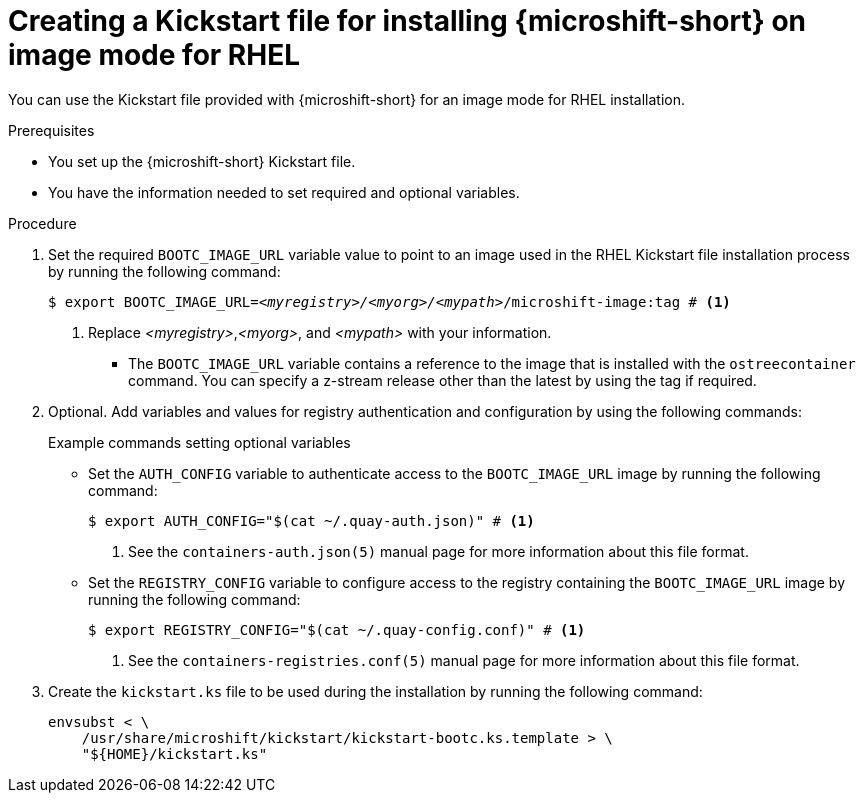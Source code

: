 // Module included in the following assemblies:
//
// microshift/microshift-.adoc

:_mod-docs-content-type: PROCEDURE
[id="microshift-kickstart-bootc-install_{context}"]
= Creating a Kickstart file for installing {microshift-short} on image mode for RHEL

You can use the Kickstart file provided with {microshift-short} for an image mode for RHEL installation.

.Prerequisites

* You set up the {microshift-short} Kickstart file.
* You have the information needed to set required and optional variables.

.Procedure

. Set the required `BOOTC_IMAGE_URL` variable value to point to an image used in the RHEL Kickstart file installation process by running the following command:
+
[source,terminal,subs="+quotes"]
----
$ export BOOTC_IMAGE_URL=_<myregistry>/<myorg>/<mypath>_/microshift-image:tag # <1>
----
<1> Replace _<myregistry>_,_<myorg>_, and _<mypath>_ with your information.

* The `BOOTC_IMAGE_URL` variable contains a reference to the image that is installed with the `ostreecontainer` command. You can specify a z-stream release other than the latest by using the tag if required.

. Optional. Add variables and values for registry authentication and configuration by using the following commands:
+
.Example commands setting optional variables
+
* Set the `AUTH_CONFIG` variable to authenticate access to the `BOOTC_IMAGE_URL` image by running the following command:
+
[source,terminal]
----
$ export AUTH_CONFIG="$(cat ~/.quay-auth.json)" # <1>
----
<1> See the `containers-auth.json(5)` manual page for more information about this file format.
+
* Set the `REGISTRY_CONFIG` variable to configure access to the registry containing the `BOOTC_IMAGE_URL` image by running the following command:
+
[source,terminal]
----
$ export REGISTRY_CONFIG="$(cat ~/.quay-config.conf)" # <1>
----
<1> See the `containers-registries.conf(5)` manual page for more information about this file format.

. Create the `kickstart.ks` file to be used during the installation by running the following command:
+
[source,terminal]
----
envsubst < \
    /usr/share/microshift/kickstart/kickstart-bootc.ks.template > \
    "${HOME}/kickstart.ks"
----
